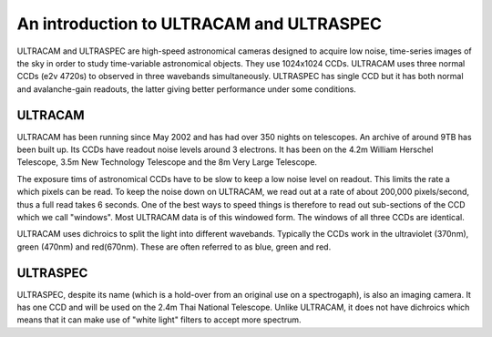 An introduction to ULTRACAM and ULTRASPEC
=========================================

ULTRACAM and ULTRASPEC are high-speed astronomical cameras designed to acquire
low noise, time-series images of the sky in order to study time-variable 
astronomical objects. They use 1024x1024 CCDs. ULTRACAM uses three normal CCDs
(e2v 4720s) to observed in three wavebands simultaneously. ULTRASPEC has
single CCD but it has both normal and avalanche-gain readouts, the latter
giving better performance under some conditions.

ULTRACAM
--------

ULTRACAM has been running since May 2002 and has had over 350 nights on
telescopes. An archive of around 9TB has been built up. Its CCDs have readout
noise levels around 3 electrons. It has been on the 4.2m William Herschel
Telescope, 3.5m New Technology Telescope and the 8m Very Large Telescope.

The exposure tims of astronomical CCDs have to be slow to keep a low noise
level on readout. This limits the rate a which pixels can be read. To keep the
noise down on ULTRACAM, we read out at a rate of about 200,000 pixels/second,
thus a full read takes 6 seconds. One of the best ways to speed things is
therefore to read out sub-sections of the CCD which we call "windows". Most 
ULTRACAM data is of this windowed form. The windows of all three CCDs are
identical.

ULTRACAM uses dichroics to split the light into different wavebands. Typically
the CCDs work in the ultraviolet (370nm), green (470nm) and red(670nm). These
are often referred to as blue, green and red.

ULTRASPEC
---------

ULTRASPEC, despite its name (which is a hold-over from an original use on a
spectrogaph), is also an imaging camera. It has one CCD and will be used
on the 2.4m Thai National Telescope. Unlike ULTRACAM, it does not have 
dichroics which means that it can make use of "white light" filters to accept
more spectrum.
